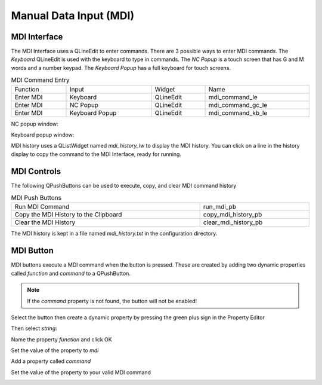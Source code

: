 Manual Data Input (MDI)
=======================

MDI Interface
-------------

The MDI Interface uses a QLineEdit to enter commands. There are 3 possible ways
to enter MDI commands. The `Keyboard` QLineEdit is used with the keyboard to
type in commands. The `NC Popup` is a touch screen that has G and M words and a
number keypad. The `Keyboard Popup` has a full keyboard for touch screens.

.. csv-table:: MDI Command Entry
   :width: 100%
   :align: center

	Function, Input, Widget, Name
	Enter MDI, Keyboard, QLineEdit, mdi_command_le
	Enter MDI, NC Popup, QLineEdit, mdi_command_gc_le
	Enter MDI, Keyboard Popup, QLineEdit, mdi_command_kb_le

NC popup window:

.. image:: /images/gcode-popup.png
   :align: center

Keyboard popup window:

.. image:: /images/keyboard-popup.png
   :align: center


MDI history uses a QListWidget named `mdi_history_lw` to display the MDI
history. You can click on a line in the history display to copy the command to
the MDI Interface, ready for running.


MDI Controls
------------

The following QPushButtons can be used to execute, copy, and clear MDI command
history

.. csv-table:: MDI Push Buttons
   :width: 100%
   :align: center

	Run MDI Command,run_mdi_pb
	Copy the MDI History to the Clipboard,copy_mdi_history_pb
	Clear the MDI History,clear_mdi_history_pb

The MDI history is kept in a file named `mdi_history.txt` in the configuration
directory.


.. _MdiButtonTag:

MDI Button
----------

MDI buttons execute a MDI command when the button is pressed. These are
created by adding two dynamic properties called `function` and `command` to a
QPushButton.

.. note:: If the `command` property is not found, the button will not be
   enabled!

Select the button then create a dynamic property by pressing the green plus
sign in the Property Editor

.. image:: /images/mdi-01.png
   :align: center

Then select `string`:

.. image:: /images/mdi-02.png
   :align: center

Name the property `function` and click OK

.. image:: /images/mdi-03.png
   :align: center

Set the value of the property to `mdi`

.. image:: /images/mdi-04.png
   :align: center

Add a property called `command`

.. image:: /images/mdi-05.png
   :align: center

Set the value of the property to your valid MDI command

.. image:: /images/mdi-06.png
   :align: center

